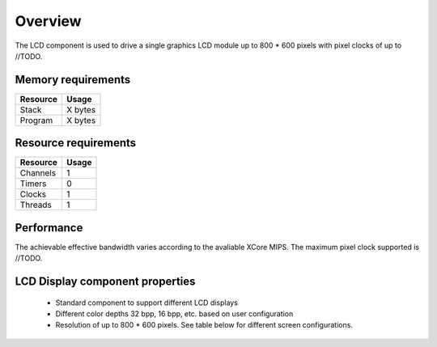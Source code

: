 Overview
========

The LCD component is used to drive a single graphics LCD module up to 800 * 600 pixels with pixel clocks of up to //TODO.


Memory requirements
-------------------
+------------------+---------------+
| Resource         | Usage         |
+==================+===============+
| Stack            | X bytes       |
+------------------+---------------+
| Program          | X bytes       |
+------------------+---------------+

Resource requirements
---------------------
+--------------+-------+
| Resource     | Usage |
+==============+=======+
| Channels     |   1   |
+--------------+-------+
| Timers       |   0   |
+--------------+-------+
| Clocks       |   1   |
+--------------+-------+
| Threads      |   1   |
+--------------+-------+

Performance
----------- 

The achievable effective bandwidth varies according to the avaliable XCore MIPS. The maximum pixel clock supported is //TODO.


LCD Display component properties
--------------------------------

	* Standard component to support different LCD displays
	* Different color depths 32 bpp, 16 bpp, etc. based on user configuration
	* Resolution of up to 800 * 600 pixels. See table below for different screen configurations.




